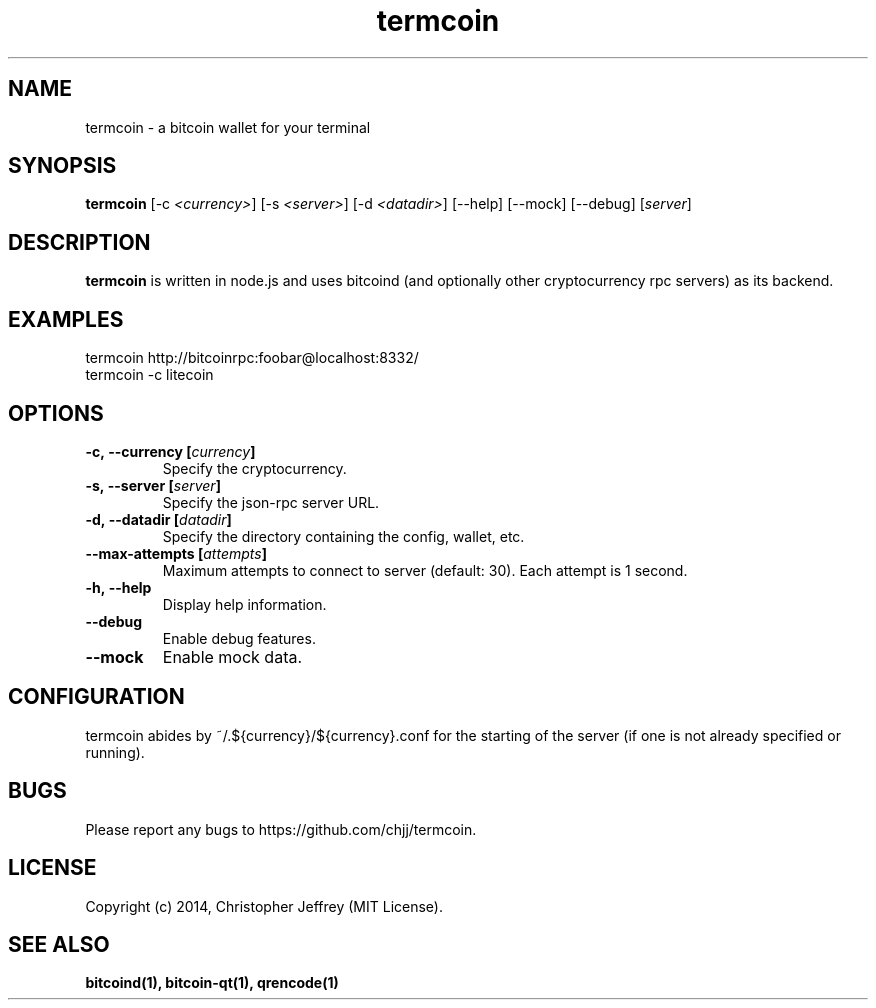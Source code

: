 .ds q \N'34'
.TH termcoin 1 "2014-01-17" "v0.0.0" "termcoin"

.SH NAME
termcoin \- a bitcoin wallet for your terminal

.SH SYNOPSIS
.B termcoin
[\-c \fI<currency>\fP] [\-s \fI<server>\fP] [\-d \fI<datadir>\fP]
[\-\-help] [\-\-mock] [\-\-debug] [\fIserver\fP]

.SH DESCRIPTION
.B termcoin
is written in node.js and uses bitcoind (and optionally other
cryptocurrency rpc servers) as its backend.

.SH EXAMPLES
.TP
termcoin http://bitcoinrpc:foobar@localhost:8332/
.TP
termcoin -c litecoin

.SH OPTIONS
.TP
.BI \-c,\ \-\-currency\ [\fIcurrency\fP]
Specify the cryptocurrency.
.TP
.BI \-s,\ \-\-server\ [\fIserver\fP]
Specify the json-rpc server URL.
.TP
.BI \-d,\ \-\-datadir\ [\fIdatadir\fP]
Specify the directory containing the config, wallet, etc.
.TP
.BI \-\-max\-attempts\ [\fIattempts\fP]
Maximum attempts to connect to server (default: 30). Each attempt is 1 second.
.TP
.BI \-h,\ \-\-help
Display help information.
.TP
.BI \-\-debug
Enable debug features.
.TP
.BI \-\-mock
Enable mock data.

.SH CONFIGURATION
termcoin abides by ~/.${currency}/${currency}.conf for the starting of the
server (if one is not already specified or running).

.SH BUGS
Please report any bugs to https://github.com/chjj/termcoin.

.SH LICENSE
Copyright (c) 2014, Christopher Jeffrey (MIT License).

.SH "SEE ALSO"
.BR bitcoind(1),
.BR bitcoin-qt(1),
.BR qrencode(1)
